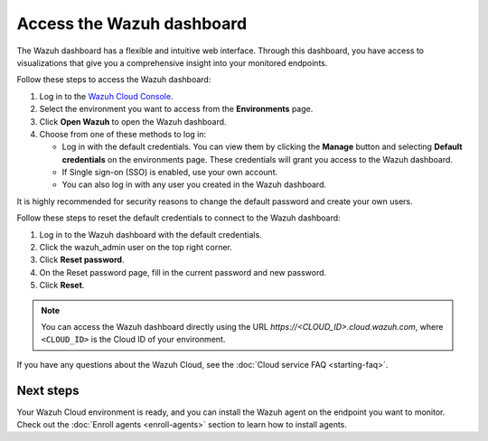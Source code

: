 .. meta::
   :description: The Wazuh dashboard has a flexible and intuitive web interface. Follow these steps to access the Wazuh dashboard.

Access the Wazuh dashboard
==========================

The Wazuh dashboard has a flexible and intuitive web interface. Through this dashboard, you have access to visualizations that give you a comprehensive insight into your monitored endpoints.

Follow these steps to access the Wazuh dashboard:

#. Log in to the `Wazuh Cloud Console <https://console.cloud.wazuh.com/>`__.
#. Select the environment you want to access from the **Environments** page.
#. Click **Open Wazuh** to open the Wazuh dashboard.
#. Choose from one of these methods to log in:

   -  Log in with the default credentials. You can view them by clicking the **Manage** button and selecting **Default credentials** on the environments page. These credentials will grant you access to the Wazuh dashboard.
   -  If Single sign-on (SSO) is enabled, use your own account.
   -  You can also log in with any user you created in the Wazuh dashboard.

It is highly recommended for security reasons to change the default password and create your own users.

Follow these steps to reset the default credentials to connect to the Wazuh dashboard:

#. Log in to the Wazuh dashboard with the default credentials.
#. Click the wazuh_admin user on the top right corner.
#. Click **Reset password**.
#. On the Reset password page, fill in the current password and new password.
#. Click **Reset**.

.. note::

   You can access the Wazuh dashboard directly using the URL *https://<CLOUD_ID>.cloud.wazuh.com*, where ``<CLOUD_ID>`` is the Cloud ID of your environment.

If you have any questions about the Wazuh Cloud, see the :doc:`Cloud service FAQ <starting-faq>`.

Next steps
----------

Your Wazuh Cloud environment is ready, and you can install the Wazuh agent on the endpoint you want to monitor. Check out the :doc:`Enroll agents <enroll-agents>` section to learn how to install agents.